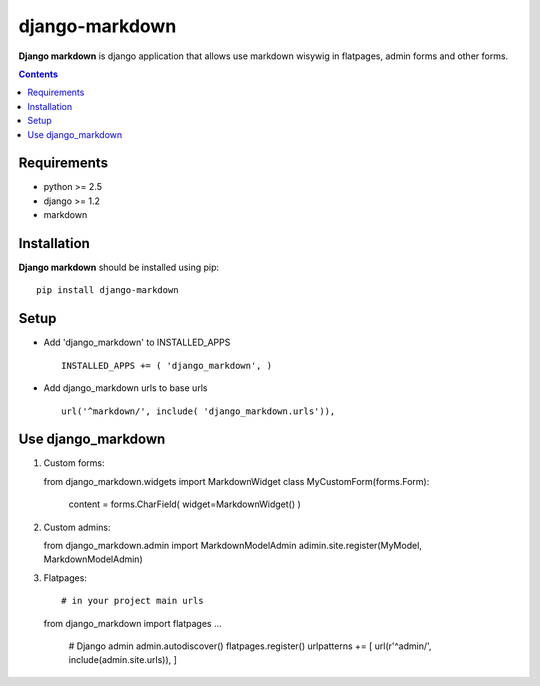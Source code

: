 ..   -*- mode: rst -*-

django-markdown
###############

**Django markdown** is django application that allows use markdown wisywig in flatpages, admin forms and other forms.

.. contents::

Requirements
-------------

- python >= 2.5
- django >= 1.2
- markdown


Installation
------------

**Django markdown** should be installed using pip: ::

    pip install django-markdown


Setup
------

- Add 'django_markdown' to INSTALLED_APPS ::

    INSTALLED_APPS += ( 'django_markdown', )


- Add django_markdown urls to base urls ::

    url('^markdown/', include( 'django_markdown.urls')),


Use django_markdown
-------------------

1) Custom forms: ::

   from django_markdown.widgets import MarkdownWidget
   class MyCustomForm(forms.Form):
        content = forms.CharField( widget=MarkdownWidget() )

2) Custom admins: ::

   from django_markdown.admin import MarkdownModelAdmin
   adimin.site.register(MyModel, MarkdownModelAdmin)

3) Flatpages: ::

   # in your project main urls
   from django_markdown import flatpages
   ...
    # Django admin
    admin.autodiscover()
    flatpages.register()
    urlpatterns += [ url(r'^admin/', include(admin.site.urls)), ]

